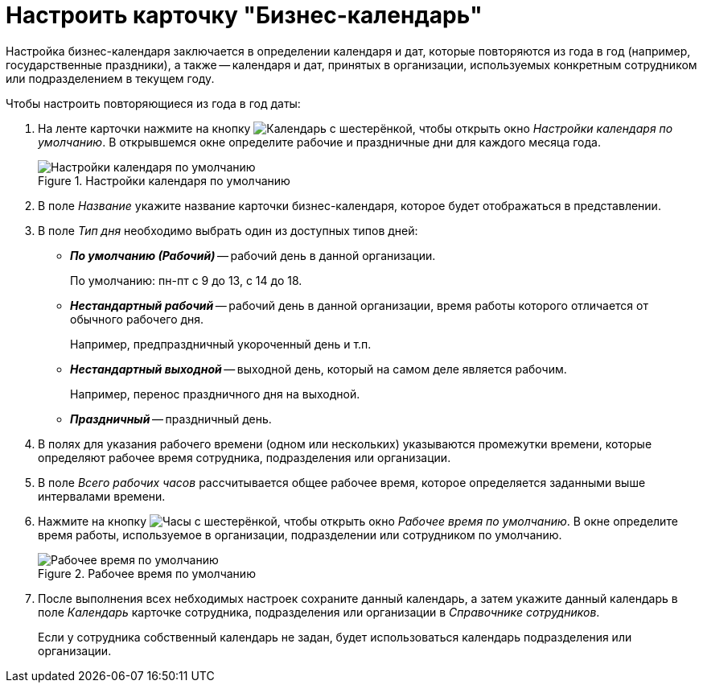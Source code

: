 = Настроить карточку "Бизнес-календарь"

Настройка бизнес-календаря заключается в определении календаря и дат, которые повторяются из года в год (например, государственные праздники), а также -- календаря и дат, принятых в организации, используемых конкретным сотрудником или подразделением в текущем году.

.Чтобы настроить повторяющиеся из года в год даты:
. На ленте карточки нажмите на кнопку image:buttons/calendar-gear.png[Календарь с шестерёнкой], чтобы открыть окно _Настройки календаря по умолчанию_. В открывшемся окне определите рабочие и праздничные дни для каждого месяца года.
+
.Настройки календаря по умолчанию
image::calendar-default-settings.png[Настройки календаря по умолчанию]
+
. В поле _Название_ укажите название карточки бизнес-календаря, которое будет отображаться в представлении.
. В поле _Тип дня_ необходимо выбрать один из доступных типов дней:
+
* *_По умолчанию (Рабочий)_* -- рабочий день в данной организации.
+
По умолчанию: пн-пт с 9 до 13, с 14 до 18.
+
* *_Нестандартный рабочий_* -- рабочий день в данной организации, время работы которого отличается от обычного рабочего дня.
+
Например, предпраздничный укороченный день и т.п.
+
* *_Нестандартный выходной_* -- выходной день, который на самом деле является рабочим.
+
Например, перенос праздничного дня на выходной.
+
* *_Праздничный_* -- праздничный день.
+
. В полях для указания рабочего времени (одном или нескольких) указываются промежутки времени, которые определяют рабочее время сотрудника, подразделения или организации.
. В поле _Всего рабочих часов_ рассчитывается общее рабочее время, которое определяется заданными выше интервалами времени.
. Нажмите на кнопку image:buttons/clock-gear.png[Часы с шестерёнкой], чтобы открыть окно _Рабочее время по умолчанию_. В окне определите время работы, используемое в организации, подразделении или сотрудником по умолчанию.
+
.Рабочее время по умолчанию
image::default-work-time.png[Рабочее время по умолчанию]
+
. После выполнения всех небходимых настроек сохраните данный календарь, а затем укажите данный календарь в поле _Календарь_ карточке сотрудника, подразделения или организации в _Справочнике сотрудников_.
+
Если у сотрудника собственный календарь не задан, будет использоваться календарь подразделения или организации.
